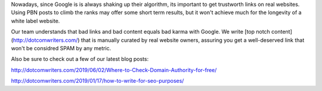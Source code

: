 Nowadays, since Google is is always shaking up their algorithm, its important to get trustworth links on real websites. Using PBN posts to climb the ranks may offer some short term results, but it won't achieve much for the longevity of a white label website.

Our team understands that bad links and bad content equals bad karma with Google. We write [top notch content](http://dotcomwriters.com/) that is manually curated by real website owners, assuring you get a well-deserved link that won't be considred SPAM by any metric.

Also be sure to check out a few of our latest blog posts:

http://dotcomwriters.com/2019/06/02/Where-to-Check-Domain-Authority-for-free/

http://dotcomwriters.com/2019/01/17/how-to-write-for-seo-purposes/
